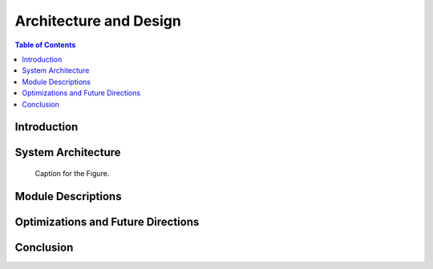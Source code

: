 Architecture and Design
=======================

.. contents:: Table of Contents

Introduction
-------------

System Architecture
--------------------

.. figure:: images/overviewdrawio.png
   :alt: Alternative Text
   :figwidth: 400px
   :figclass: custom-class

   Caption for the Figure.



Module Descriptions
---------------------

Optimizations and Future Directions
------------------------------------

Conclusion
------------
